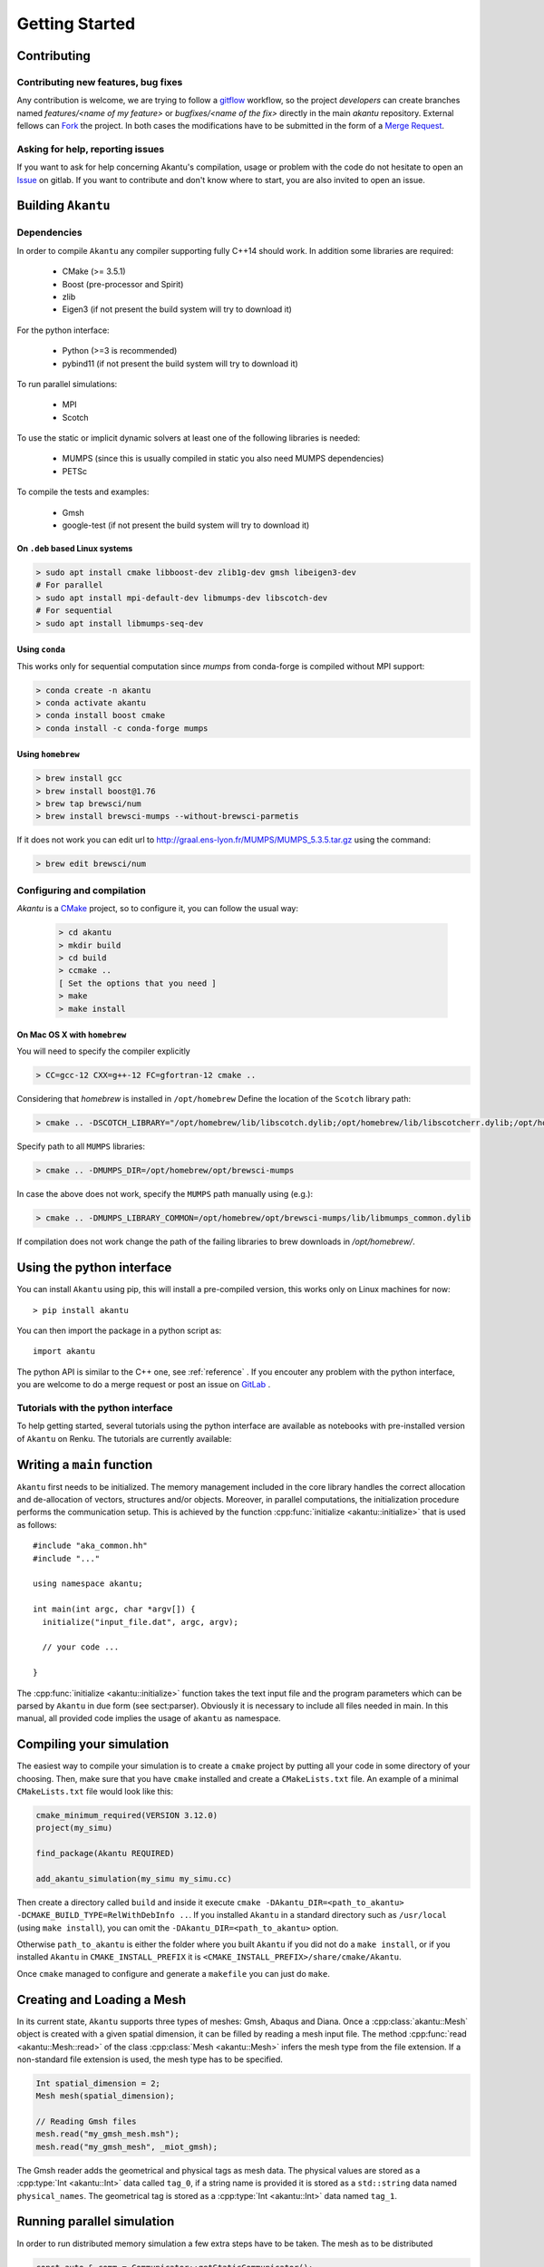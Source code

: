 Getting Started
===============

Contributing
------------

Contributing new features, bug fixes
````````````````````````````````````

Any contribution is welcome, we are trying to follow a `gitflow <https://nvie.com/posts/a-successful-git-branching-model/>`_ workflow, so the project `developers` can create branches named `features/<name of my feature>` or `bugfixes/<name of the fix>` directly in the main `akantu` repository.
External fellows can `Fork <https://gitlab.com/akantu/akantu/-/forks/new>`_ the project.
In both cases the modifications have to be submitted in the form of a `Merge Request <https://gitlab.com/akantu/akantu/-/merge_requests/new>`_.

Asking for help, reporting issues
`````````````````````````````````

If you want to ask for help concerning Akantu's compilation, usage or problem with the code do not hesitate to open an `Issue <https://gitlab.com/akantu/akantu/-/issues/new>`_ on gitlab. If you want to contribute and don't know where to start, you are also invited to open an issue.


Building ``Akantu``
--------------------

Dependencies
````````````

In order to compile ``Akantu``  any compiler supporting fully C++14 should work.
In addition some libraries are required:

 - CMake (>= 3.5.1)
 - Boost (pre-processor and Spirit)
 - zlib
 - Eigen3 (if not present the build system will try to download it)

For the python interface:

 - Python (>=3 is recommended)
 - pybind11 (if not present the build system will try to download it)

To run parallel simulations:

 - MPI
 - Scotch

To use the static or implicit dynamic solvers at least one of the following libraries is needed:

 - MUMPS (since this is usually compiled in static you also need MUMPS dependencies)
 - PETSc

To compile the tests and examples:

 - Gmsh
 - google-test (if not present the build system will try to download it)

On ``.deb`` based Linux systems
"""""""""""""""""""""""""""""""

.. code-block:: bash

 > sudo apt install cmake libboost-dev zlib1g-dev gmsh libeigen3-dev
 # For parallel
 > sudo apt install mpi-default-dev libmumps-dev libscotch-dev
 # For sequential
 > sudo apt install libmumps-seq-dev

Using ``conda``
"""""""""""""""

This works only for sequential computation since `mumps` from conda-forge is compiled without MPI support:

.. code-block:: bash

 > conda create -n akantu
 > conda activate akantu
 > conda install boost cmake
 > conda install -c conda-forge mumps

Using ``homebrew``
""""""""""""""""""

.. code-block:: bash

 > brew install gcc
 > brew install boost@1.76
 > brew tap brewsci/num
 > brew install brewsci-mumps --without-brewsci-parmetis

If it does not work you can edit url to http://graal.ens-lyon.fr/MUMPS/MUMPS_5.3.5.tar.gz using the command:

.. code-block:: bash

 > brew edit brewsci/num

Configuring and compilation
```````````````````````````

`Akantu` is a `CMake <https://cmake.org/>`_ project, so to configure it, you can follow the usual way:

 .. code-block:: bash

  > cd akantu
  > mkdir build
  > cd build
  > ccmake ..
  [ Set the options that you need ]
  > make
  > make install

On Mac OS X with ``homebrew``
"""""""""""""""""""""""""""""
You will need to specify the compiler explicitly

.. code-block:: bash

  > CC=gcc-12 CXX=g++-12 FC=gfortran-12 cmake ..

Considering that `homebrew` is installed in ``/opt/homebrew``
Define the location of the ``Scotch`` library path:

.. code-block:: bash

 > cmake .. -DSCOTCH_LIBRARY="/opt/homebrew/lib/libscotch.dylib;/opt/homebrew/lib/libscotcherr.dylib;/opt/homebrew/lib/libscotcherrexit.dylib"

Specify path to all ``MUMPS`` libraries:

.. code-block:: bash

 > cmake .. -DMUMPS_DIR=/opt/homebrew/opt/brewsci-mumps

In case the above does not work, specify the ``MUMPS`` path manually using (e.g.):

.. code-block:: bash

 > cmake .. -DMUMPS_LIBRARY_COMMON=/opt/homebrew/opt/brewsci-mumps/lib/libmumps_common.dylib

If compilation does not work change the path of the failing libraries to brew downloads in `/opt/homebrew/`.

Using the python interface
--------------------------

You can install ``Akantu`` using pip, this will install a pre-compiled version, this works only on Linux machines for now::

  > pip install akantu

You can then import the package in a python script as::

  import akantu

The python API is similar to the C++ one, see :ref:`reference` . If you encouter any problem with the python interface, you are welcome to do a merge request or post an issue on `GitLab <https://gitlab.com/akantu/akantu/-/issues>`_ .
  
Tutorials with the python interface
```````````````````````````````````    

To help getting started, several tutorials using the python interface
are available as notebooks with pre-installed version of ``Akantu`` on Renku.
The tutorials are currently available: |renku|

.. |renku| image:: https://user-content.gitlab-static.net/52a4794df1236b248c8fc870bd74e9d787c0e2cb/68747470733a2f2f72656e6b756c61622e696f2f72656e6b752d62616467652e737667
   :target: https://renkulab.io/projects/guillaume.anciaux/akantu-tutorials/sessions/new?autostart=1

Writing a ``main`` function
---------------------------

``Akantu`` first needs to be initialized. The memory management included in the
core library handles the correct allocation and de-allocation of vectors,
structures and/or objects. Moreover, in parallel computations, the
initialization procedure performs the communication setup. This is achieved by
the function :cpp:func:`initialize <akantu::initialize>` that is used as
follows::

    #include "aka_common.hh"
    #include "..."

    using namespace akantu;

    int main(int argc, char *argv[]) {
      initialize("input_file.dat", argc, argv);

      // your code ...

    }

The :cpp:func:`initialize <akantu::initialize>` function takes the text input
file and the program parameters which can be parsed by ``Akantu`` in due form
(see sect:parser). Obviously it is necessary to include all files needed in
main. In this manual, all provided code implies the usage of ``akantu`` as
namespace.

Compiling your simulation
-------------------------

The easiest way to compile your simulation is to create a ``cmake`` project by
putting all your code in some directory of your choosing. Then, make sure that
you have ``cmake`` installed and create a ``CMakeLists.txt`` file. An example of
a minimal ``CMakeLists.txt`` file would look like this:

.. code-block:: cmake

   cmake_minimum_required(VERSION 3.12.0)
   project(my_simu)

   find_package(Akantu REQUIRED)

   add_akantu_simulation(my_simu my_simu.cc)

Then create a directory called ``build`` and inside it execute ``cmake
-DAkantu_DIR=<path_to_akantu> -DCMAKE_BUILD_TYPE=RelWithDebInfo ..``. If you
installed ``Akantu`` in a standard directory such as ``/usr/local`` (using
``make install``), you can omit the ``-DAkantu_DIR=<path_to_akantu>`` option.

Otherwise ``path_to_akantu`` is either the folder where you built ``Akantu`` if
you did not do a ``make install``, or if you installed ``Akantu`` in
``CMAKE_INSTALL_PREFIX`` it is ``<CMAKE_INSTALL_PREFIX>/share/cmake/Akantu``.

Once ``cmake`` managed to configure and generate a ``makefile`` you can just do
``make``.


.. _loading_mesh:

Creating and Loading a Mesh
---------------------------

In its current state, ``Akantu`` supports three types of meshes: Gmsh, Abaqus and
Diana. Once a :cpp:class:`akantu::Mesh` object is created with a given spatial
dimension, it can be filled by reading a mesh input file. The method
:cpp:func:`read <akantu::Mesh::read>` of the class :cpp:class:`Mesh
<akantu::Mesh>` infers the mesh type from the file extension. If a non-standard
file extension is used, the mesh type has to be specified.

.. code-block:: c++

    Int spatial_dimension = 2;
    Mesh mesh(spatial_dimension);

    // Reading Gmsh files
    mesh.read("my_gmsh_mesh.msh");
    mesh.read("my_gmsh_mesh", _miot_gmsh);

The Gmsh reader adds the geometrical and physical tags as mesh data. The
physical values are stored as a :cpp:type:`Int <akantu::Int>` data called
``tag_0``, if a string name is provided it is stored as a ``std::string`` data
named ``physical_names``. The geometrical tag is stored as a :cpp:type:`Int
<akantu::Int>` data named ``tag_1``.

Running parallel simulation
---------------------------

In order to run distributed memory simulation a few extra steps have to be taken.
The mesh as to be distributed

.. code-block:: c++

    const auto & comm = Communicator::getStaticCommunicator();
    if (comm.whoAmI() == 0) {  // MPI rank
      // Read the mesh
      mesh.read("square_2d.msh");
    }
    mesh.distribute();

All the communications and the distribution of the mesh and associated data will
be taken care automatically.

Currently the mesh decomposition is handled by the `Scotch
<https://gitlab.inria.fr/scotch/scotch>`_ library. Which means if needed you
could define different edge and vertex weights

.. code-block:: c++

     mesh.distribute(_edge_weight_function =
                         [](auto &&, auto &&) { return 1; },
                      _vertex_weight_function =
                         [](auto &&) { return 1; });

The `vertex` weights correspond to the computational cost of the elements, and
the `edge` weights relates to the cost of communications between 2 elements.

To run the simulation you will need to use a runner appropriate to your machine,
like `mpirun`, `srun`, `arun`, etc.

.. code-block:: sh

  $ mpirun -np 4 ./my_simulation
